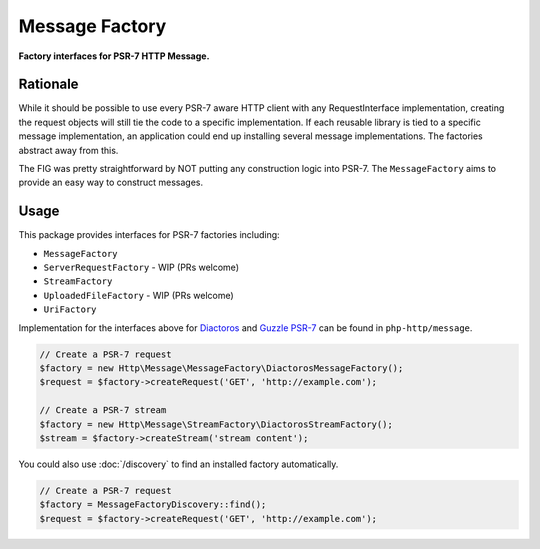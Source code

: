 .. _message-factory:

Message Factory
===============

**Factory interfaces for PSR-7 HTTP Message.**

Rationale
---------

While it should be possible to use every PSR-7 aware HTTP client with any RequestInterface implementation,
creating the request objects will still tie the code to a specific implementation.
If each reusable library is tied to a specific message implementation,
an application could end up installing several message implementations.
The factories abstract away from this.

The FIG was pretty straightforward by NOT putting any construction logic into PSR-7.
The ``MessageFactory`` aims to provide an easy way to construct messages.

Usage
-----

.. _stream-factory:

This package provides interfaces for PSR-7 factories including:

- ``MessageFactory``
- ``ServerRequestFactory`` - WIP (PRs welcome)
- ``StreamFactory``
- ``UploadedFileFactory`` - WIP (PRs welcome)
- ``UriFactory``

Implementation for the interfaces above for `Diactoros`_ and `Guzzle PSR-7`_ can be found in ``php-http/message``.

.. code:: php

    // Create a PSR-7 request
    $factory = new Http\Message\MessageFactory\DiactorosMessageFactory();
    $request = $factory->createRequest('GET', 'http://example.com');

    // Create a PSR-7 stream
    $factory = new Http\Message\StreamFactory\DiactorosStreamFactory();
    $stream = $factory->createStream('stream content');

You could also use :doc:`/discovery` to find an installed factory automatically.

.. code:: php

    // Create a PSR-7 request
    $factory = MessageFactoryDiscovery::find();
    $request = $factory->createRequest('GET', 'http://example.com');


.. _Diactoros: http://docs.guzzlephp.org/en/5.3/
.. _Guzzle PSR-7: https://github.com/guzzle/psr7

